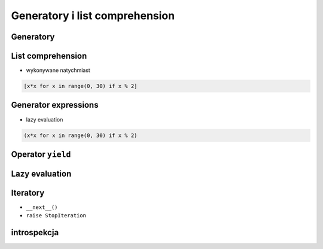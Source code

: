 Generatory i list comprehension
===============================

Generatory
----------

List comprehension
------------------

* wykonywane natychmiast

.. code:: python

    [x*x for x in range(0, 30) if x % 2]

Generator expressions
---------------------

* lazy evaluation

.. code:: python

    (x*x for x in range(0, 30) if x % 2)

Operator ``yield``
------------------

Lazy evaluation
---------------

Iteratory
---------

* ``__next__()``
* ``raise StopIteration``

introspekcja
------------
